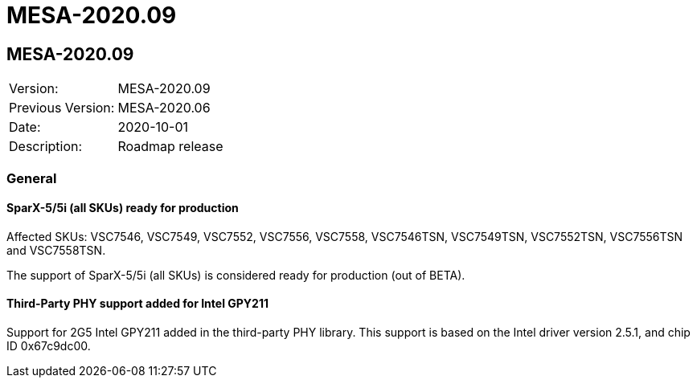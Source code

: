 // Copyright (c) 2004-2020 Microchip Technology Inc. and its subsidiaries.
// SPDX-License-Identifier: MIT

= MESA-2020.09

== MESA-2020.09

|===
|Version:          |MESA-2020.09
|Previous Version: |MESA-2020.06
|Date:             |2020-10-01
|Description:      |Roadmap release
|===

=== General

==== SparX-5/5i (all SKUs) ready for production

Affected SKUs: VSC7546, VSC7549, VSC7552, VSC7556, VSC7558, VSC7546TSN,
VSC7549TSN, VSC7552TSN, VSC7556TSN and VSC7558TSN.

The support of SparX-5/5i (all SKUs) is considered ready for production (out of
BETA).


==== Third-Party PHY support added for Intel GPY211

Support for 2G5 Intel GPY211 added in the third-party PHY library. This support
is based on the Intel driver version 2.5.1, and chip ID 0x67c9dc00.


